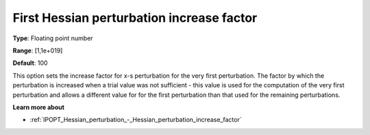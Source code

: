 

.. _IPOPT_Hessian_perturbation_-_First_Hessian_perturbation_increase_factor:

First Hessian perturbation increase factor
==========================================



**Type**:	Floating point number	

**Range**:	[1,1e+019]	

**Default**:	100	



This option sets the increase factor for x-s perturbation for the very first perturbation. The factor by which the perturbation is increased when a trial value was not sufficient - this value is used for the computation of the very first perturbation and allows a different value for for the first perturbation than that used for the remaining perturbations.



**Learn more about** 

*	:ref:`IPOPT_Hessian_perturbation_-_Hessian_perturbation_increase_factor` 
